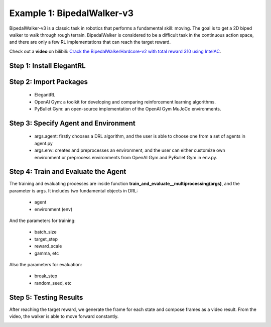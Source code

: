 Example 1: BipedalWalker-v3
===============================

BipedalWalker-v3 is a classic task in robotics that performs a fundamental skill: moving. The goal is to get a 2D biped walker to walk through rough terrain. BipedalWalker is considered to be a difficult task in the continuous action space, and there are only a few RL implementations that can reach the target reward.

Check out a **video** on bilibili: `Crack the BipedalWalkerHardcore-v2 with total reward 310 using IntelAC <https://www.bilibili.com/video/BV1wi4y187tC>`_.

Step 1: Install ElegantRL
------------------------------

.. code-block:: python
   :linenos:
   
     pip install git+https://github.com/AI4Finance-LLC/ElegantRL.git
  
Step 2: Import Packages
-------------------------------

   - ElegantRL
   
   - OpenAI Gym: a toolkit for developing and comparing reinforcement learning algorithms.
   
   - PyBullet Gym: an open-source implementation of the OpenAI Gym MuJoCo environments.

.. code-block:: python
   :linenos:
   
      from elegantrl.run import *
      from elegantrl.agent import AgentGaePPO
      from elegantrl.env import PreprocessEnv
      import gym
      gym.logger.set_level(40) # Block warning


Step 3: Specify Agent and Environment
---------------------------------------------

   - args.agent: firstly chooses a DRL algorithm, and the user is able to choose one from a set of agents in agent.py
   
   - args.env: creates and preprocesses an environment, and the user can either customize own environment or preprocess environments from OpenAI Gym and PyBullet Gym in env.py.

.. code-block:: python
   :linenos:
   
      args = Arguments(if_off_policy=True)
      args.agent = AgentGaePPO() # AgentSAC(), AgentTD3(), AgentDDPG()
      args.env = PreprocessEnv(env=gym.make(‘BipedalWalker-v3’))
      args.reward_scale = 2 ** -1 # RewardRange: -200 < -150 < 300 < 334
      args.gamma = 0.95
      args.rollout_num = 2 # the number of rollout workers (larger is not always faster)

Step 4: Train and Evaluate the Agent
----------------------------------------

The training and evaluating processes are inside function **train_and_evaluate__multiprocessing(args)**, and the parameter is args. It includes two fundamental objects in DRL:

   - agent
   
   - environment (env)

And the parameters for training:

   - batch_size
   
   - target_step
   
   - reward_scale
   
   - gamma, etc

Also the parameters for evaluation:

   - break_step
   
   - random_seed, etc

.. code-block:: python
   :linenos:
   
      train_and_evaluate__multiprocessing(args) # the training process will terminate once it reaches the target reward.

Step 5: Testing Results
----------------------------------------

After reaching the target reward, we generate the frame for each state and compose frames as a video result. From the video, the walker is able to move forward constantly.

.. code-block:: python
   :linenos:

      for i in range(1024):
          frame = gym_env.render('rgb_array')
          cv2.imwrite(f'{save_dir}/{i:06}.png', frame)

          states = torch.as_tensor((state,), dtype=torch.float32, device=device)
          actions = agent.act(states)
          action = actions.detach().cpu().numpy()[0]
          next_state, reward, done, _ = env.step(action)
          if done:
              state = env.reset()
          else:
              state = next_state

.. image:: ../images/BipedalWalker-v3_1.gif
.. image:: ../images/BipedalWalker-v3_2.gif
